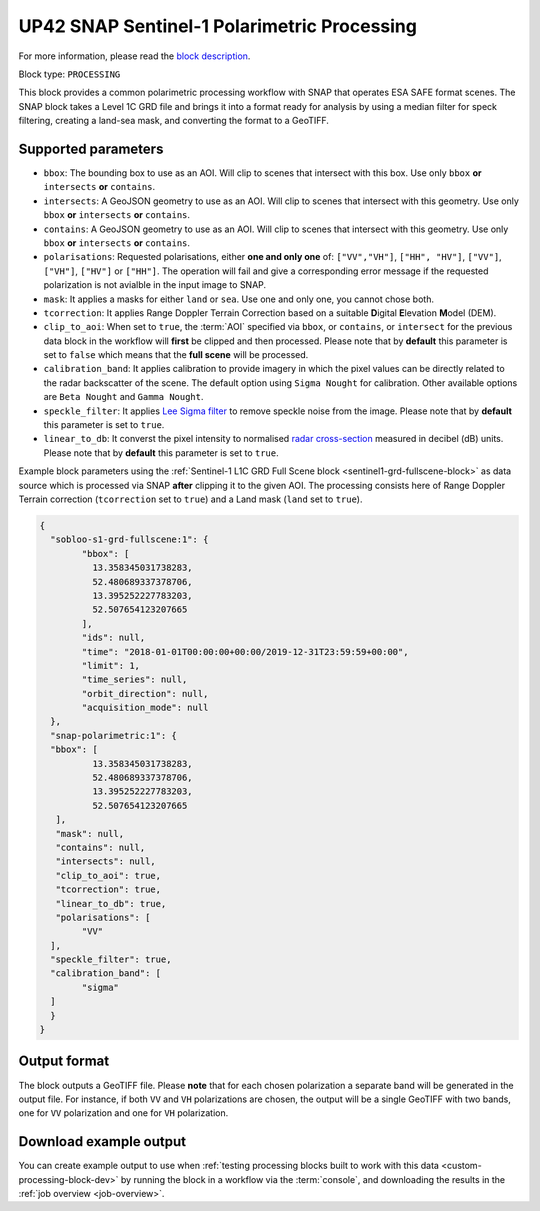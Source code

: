 .. meta::
   :description: UP42 processing blocks: SNAP toolbox block
   :keywords: Sentinel 1 and 2, processing, full scene, terrain
              correction, block description

.. _snap-polarimetric-block:

UP42 SNAP Sentinel-1 Polarimetric Processing
============================================

For more information, please read the `block description
<https://marketplace.up42.com/block/8c6baae9-d50e-406c-b4ac-e211caa6229d>`_.

Block type: ``PROCESSING``

This block provides a common polarimetric processing workflow with
SNAP that operates ESA SAFE format scenes. The SNAP block takes a
Level 1C GRD file and brings it into a format ready for analysis by
using a median filter for speck filtering, creating a land-sea mask,
and converting the format to a GeoTIFF.

Supported parameters
--------------------

* ``bbox``: The bounding box to use as an AOI. Will clip to scenes that intersect with this box. Use only ``bbox`` **or** ``intersects`` **or** ``contains``.
* ``intersects``: A GeoJSON geometry to use as an AOI. Will clip to scenes that intersect with this geometry. Use only ``bbox`` **or** ``intersects`` **or** ``contains``.
* ``contains``: A GeoJSON geometry to use as an AOI. Will clip to scenes that intersect with this geometry. Use only ``bbox`` **or** ``intersects`` **or** ``contains``.
* ``polarisations``: Requested polarisations, either **one and only
  one** of: ``["VV","VH"]``, ``["HH", "HV"]``, ``["VV"]``,  ``["VH"]``, ``["HV"]``
  or ``["HH"]``. The operation will fail and give a corresponding error message if the requested polarization is not
  avialble in the input image to SNAP.
* ``mask``: It applies a masks for either ``land`` or ``sea``. Use one
  and only one, you cannot chose both.
* ``tcorrection``: It applies Range Doppler Terrain Correction based
  on a suitable **D**\igital **E**\levation **M**\odel (DEM).
* ``clip_to_aoi``: When set to ``true``, the :term:`AOI` specified
  via ``bbox``, or ``contains``, or ``intersect`` for the
  previous data block in the workflow will **first** be clipped and then processed.
  Please note that by **default** this parameter is set to ``false`` which means that the **full scene** will be processed.
* ``calibration_band``: It applies calibration to provide imagery in which the pixel values can be directly related to the radar backscatter of the scene. The default option using ``Sigma Nought`` for calibration. Other available options are ``Beta Nought`` and ``Gamma Nought``.
* ``speckle_filter``: It applies `Lee Sigma filter <https://www.harrisgeospatial.com/docs/AdaptiveFilters.html>`_ to remove speckle noise from the image. Please note that by **default** this parameter is set to ``true``.
* ``linear_to_db``: It converst the pixel intensity to normalised `radar cross-section <https://en.wikipedia.org/wiki/Radar_cross-section>`_ measured in decibel (dB) units. Please note that by **default** this parameter is set to ``true``.

Example block parameters using the
:ref:`Sentinel-1 L1C GRD Full Scene block <sentinel1-grd-fullscene-block>` as
data source which is processed via SNAP **after** clipping it
to the given AOI. The processing consists here of Range Doppler Terrain correction (``tcorrection`` set to ``true``)
and a Land mask (``land`` set to ``true``).

.. code:: javascript

	{
	  "sobloo-s1-grd-fullscene:1": {
		"bbox": [
		  13.358345031738283,
		  52.480689337378706,
		  13.395252227783203,
		  52.507654123207665
		],
		"ids": null,
		"time": "2018-01-01T00:00:00+00:00/2019-12-31T23:59:59+00:00",
		"limit": 1,
		"time_series": null,
		"orbit_direction": null,
		"acquisition_mode": null
	  },
	  "snap-polarimetric:1": {
	  "bbox": [
		  13.358345031738283,
		  52.480689337378706,
		  13.395252227783203,
		  52.507654123207665
	   ],
	   "mask": null,
	   "contains": null,
	   "intersects": null,
	   "clip_to_aoi": true,
	   "tcorrection": true,
	   "linear_to_db": true,
	   "polarisations": [
		"VV"
	  ],
	  "speckle_filter": true,
	  "calibration_band": [
		"sigma"
	  ]
	  }
	}

Output format
-------------

The block outputs a GeoTIFF file. Please **note** that for each chosen polarization a separate band will be generated in the output file.
For instance, if both ``VV`` and ``VH`` polarizations are chosen, the output will be a single GeoTIFF with two bands, one for ``VV``
polarization and one for ``VH`` polarization.


Download example output
-----------------------

You can create example output to use when :ref:`testing processing
blocks built to work with this data <custom-processing-block-dev>` by
running the block in a workflow via the :term:`console`, and
downloading the results in the :ref:`job overview <job-overview>`.
